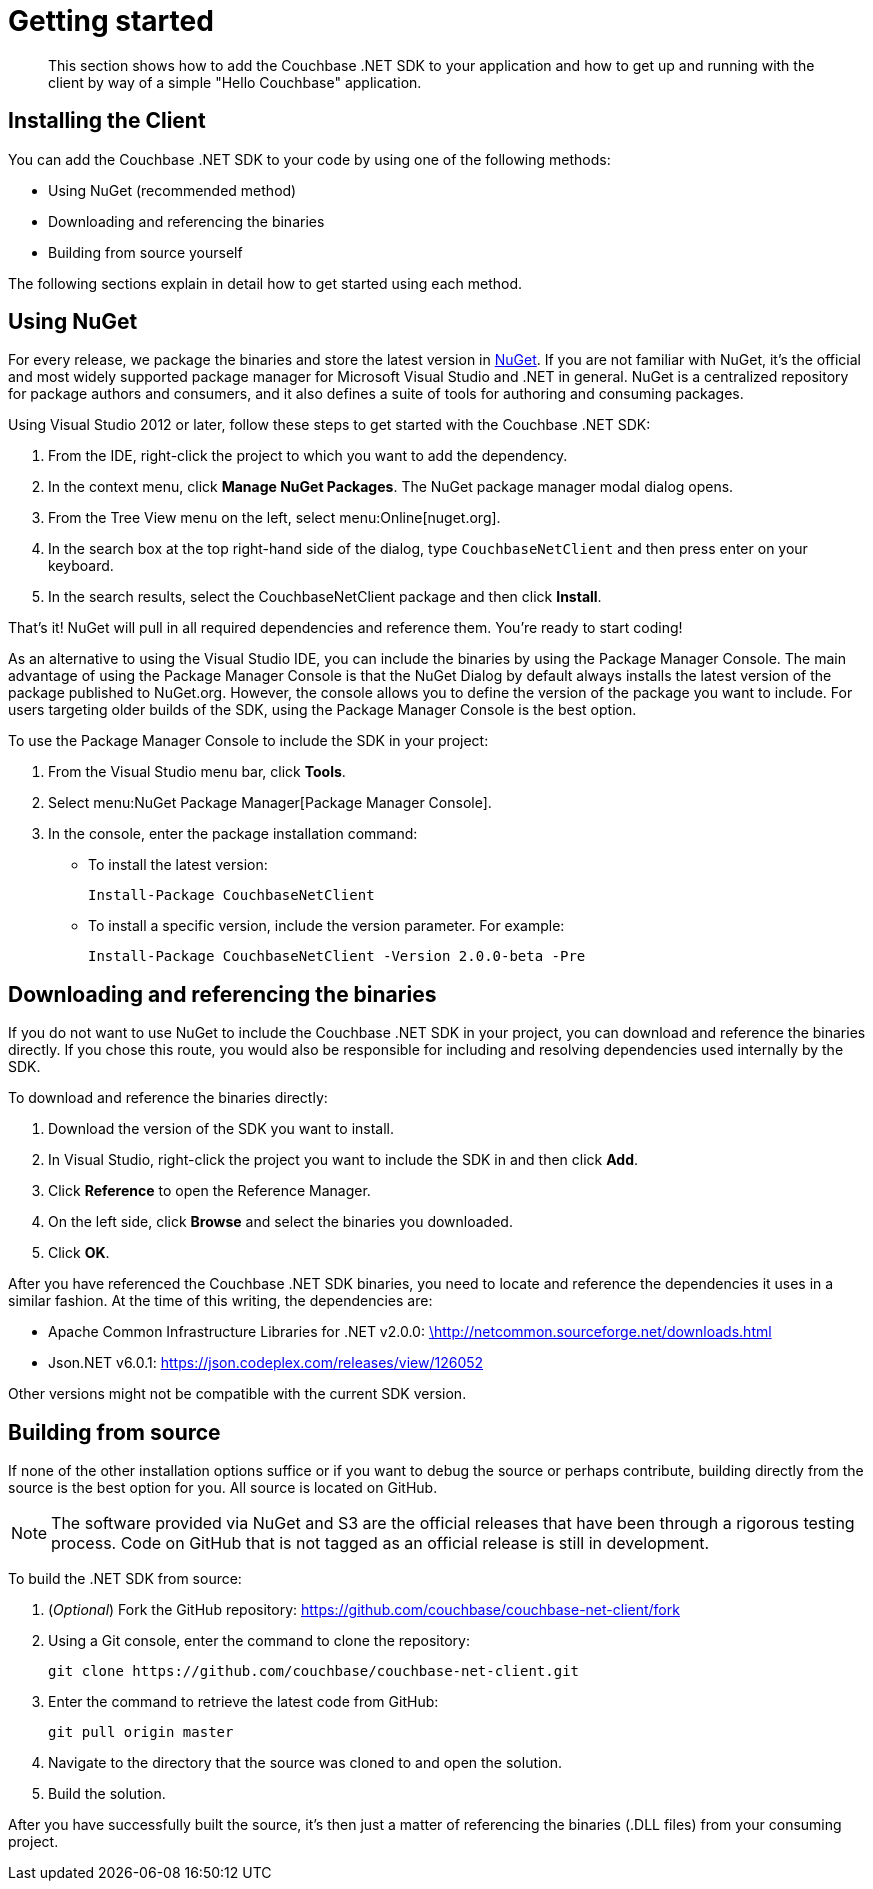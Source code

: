 = Getting started
:page-topic-type: concept

[abstract]
This section shows how to add the Couchbase .NET SDK to your application and how to get up and running with the client by way of a simple "Hello Couchbase" application.

== Installing the Client

You can add the Couchbase .NET SDK to your code by using one of the following methods:

* Using NuGet (recommended method)
* Downloading and referencing the binaries
* Building from source yourself

The following sections explain in detail how to get started using each method.

== Using NuGet

For every release, we package the binaries and store the latest version in https://www.nuget.org/packages/CouchbaseNetClient/[NuGet^].
If you are not familiar with NuGet, it’s the official and most widely supported package manager for Microsoft Visual Studio and .NET in general.
NuGet is a centralized repository for package authors and consumers, and it also defines a suite of tools for authoring and consuming packages.

Using Visual Studio 2012 or later, follow these steps to get started with the Couchbase .NET SDK:

. From the IDE, right-click the project to which you want to add the dependency.
. In the context menu, click [.ui]*Manage NuGet Packages*.
The NuGet package manager modal dialog opens.
. From the Tree View menu on the left, select menu:Online[nuget.org].
. In the search box at the top right-hand side of the dialog, type [.in]`CouchbaseNetClient` and then press enter on your keyboard.
. In the search results, select the CouchbaseNetClient package and then click [.ui]*Install*.

That’s it!
NuGet will pull in all required dependencies and reference them.
You're ready to start coding!

As an alternative to using the Visual Studio IDE, you can include the binaries by using the Package Manager Console.
The main advantage of using the Package Manager Console is that the NuGet Dialog by default always installs the latest version of the package published to NuGet.org.
However, the console allows you to define the version of the package you want to include.
For users targeting older builds of the SDK, using the Package Manager Console is the best option.

To use the Package Manager Console to include the SDK in your project:

. From the Visual Studio menu bar, click [.ui]*Tools*.
. Select menu:NuGet Package Manager[Package Manager Console].
. In the console, enter the package installation command:
 ** To install the latest version:
+
....
Install-Package CouchbaseNetClient
....

 ** To install a specific version, include the version parameter.
For example:
+
....
Install-Package CouchbaseNetClient -Version 2.0.0-beta -Pre
....

== Downloading and referencing the binaries

If you do not want to use NuGet to include the Couchbase .NET SDK in your project, you can download and reference the binaries directly.
If you chose this route, you would also be responsible for including and resolving dependencies used internally by the SDK.

To download and reference the binaries directly:

. Download the version of the SDK you want to install.
. In Visual Studio, right-click the project you want to include the SDK in and then click [.ui]*Add*.
. Click [.ui]*Reference* to open the Reference Manager.
. On the left side, click [.ui]*Browse* and select the binaries you downloaded.
. Click [.ui]*OK*.

After you have referenced the Couchbase .NET SDK binaries, you need to locate and reference the dependencies it uses in a similar fashion.
At the time of this writing, the dependencies are:

* Apache Common Infrastructure Libraries for .NET v2.0.0: http://www.apache.org/licenses/LICENSE-2.0[\http://netcommon.sourceforge.net/downloads.html^]
* Json.NET v6.0.1: https://json.codeplex.com/releases/view/126052[^]

Other versions might not be compatible with the current SDK version.

== Building from source

If none of the other installation options suffice or if you want to debug the source or perhaps contribute, building directly from the source is the best option for you.
All source is located on GitHub.

NOTE: The software provided via NuGet and S3 are the official releases that have been through a rigorous testing process.
Code on GitHub that is not tagged as an official release is still in development.

To build the .NET SDK from source:

. (_Optional_) Fork the GitHub repository: https://github.com/couchbase/couchbase-net-client/fork
. Using a Git console, enter the command to clone the repository:
+
....
git clone https://github.com/couchbase/couchbase-net-client.git
....

. Enter the command to retrieve the latest code from GitHub:
+
....
git pull origin master
....

. Navigate to the directory that the source was cloned to and open the solution.
. Build the solution.

After you have successfully built the source, it’s then just a matter of referencing the binaries (.DLL files) from your consuming project.
